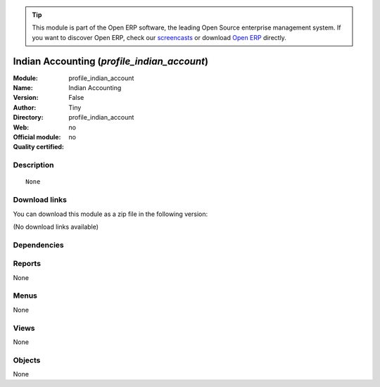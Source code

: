 
.. i18n: .. module:: profile_indian_account
.. i18n:     :synopsis: Indian Accounting 
.. i18n:     :noindex:
.. i18n: .. 

.. module:: profile_indian_account
    :synopsis: Indian Accounting 
    :noindex:
.. 

.. i18n: .. raw:: html
.. i18n: 
.. i18n:       <br />
.. i18n:     <link rel="stylesheet" href="../_static/hide_objects_in_sidebar.css" type="text/css" />

.. raw:: html

      <br />
    <link rel="stylesheet" href="../_static/hide_objects_in_sidebar.css" type="text/css" />

.. i18n: .. tip:: This module is part of the Open ERP software, the leading Open Source 
.. i18n:   enterprise management system. If you want to discover Open ERP, check our 
.. i18n:   `screencasts <http://openerp.tv>`_ or download 
.. i18n:   `Open ERP <http://openerp.com>`_ directly.

.. tip:: This module is part of the Open ERP software, the leading Open Source 
  enterprise management system. If you want to discover Open ERP, check our 
  `screencasts <http://openerp.tv>`_ or download 
  `Open ERP <http://openerp.com>`_ directly.

.. i18n: .. raw:: html
.. i18n: 
.. i18n:     <div class="js-kit-rating" title="" permalink="" standalone="yes" path="/profile_indian_account"></div>
.. i18n:     <script src="http://js-kit.com/ratings.js"></script>

.. raw:: html

    <div class="js-kit-rating" title="" permalink="" standalone="yes" path="/profile_indian_account"></div>
    <script src="http://js-kit.com/ratings.js"></script>

.. i18n: Indian Accounting (*profile_indian_account*)
.. i18n: ============================================
.. i18n: :Module: profile_indian_account
.. i18n: :Name: Indian Accounting
.. i18n: :Version: False
.. i18n: :Author: Tiny
.. i18n: :Directory: profile_indian_account
.. i18n: :Web: 
.. i18n: :Official module: no
.. i18n: :Quality certified: no

Indian Accounting (*profile_indian_account*)
============================================
:Module: profile_indian_account
:Name: Indian Accounting
:Version: False
:Author: Tiny
:Directory: profile_indian_account
:Web: 
:Official module: no
:Quality certified: no

.. i18n: Description
.. i18n: -----------

Description
-----------

.. i18n: ::
.. i18n: 
.. i18n:   None

::

  None

.. i18n: Download links
.. i18n: --------------

Download links
--------------

.. i18n: You can download this module as a zip file in the following version:

You can download this module as a zip file in the following version:

.. i18n: (No download links available)

(No download links available)

.. i18n: Dependencies
.. i18n: ------------

Dependencies
------------

.. i18n:  * :mod:`account_base`
.. i18n:  * :mod:`account_invoice`
.. i18n:  * :mod:`account_voucher`
.. i18n:  * :mod:`account_india`
.. i18n:  * :mod:`account_report_india`
.. i18n:  * :mod:`l10n_chart_in`

 * :mod:`account_base`
 * :mod:`account_invoice`
 * :mod:`account_voucher`
 * :mod:`account_india`
 * :mod:`account_report_india`
 * :mod:`l10n_chart_in`

.. i18n: Reports
.. i18n: -------

Reports
-------

.. i18n: None

None

.. i18n: Menus
.. i18n: -------

Menus
-------

.. i18n: None

None

.. i18n: Views
.. i18n: -----

Views
-----

.. i18n: None

None

.. i18n: Objects
.. i18n: -------

Objects
-------

.. i18n: None

None
